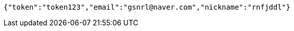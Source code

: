 [source,options="nowrap"]
----
{"token":"token123","email":"gsnrl@naver.com","nickname":"rnfjddl"}
----